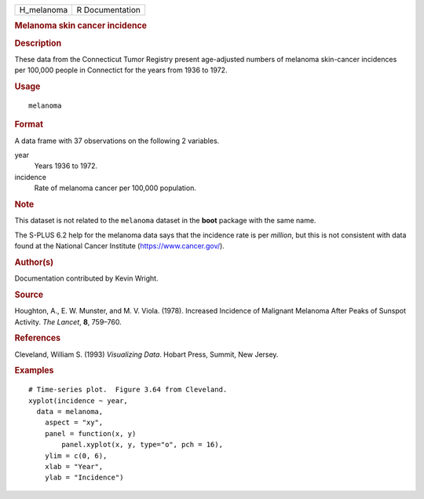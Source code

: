 .. container::

   .. container::

      ========== ===============
      H_melanoma R Documentation
      ========== ===============

      .. rubric:: Melanoma skin cancer incidence
         :name: melanoma-skin-cancer-incidence

      .. rubric:: Description
         :name: description

      These data from the Connecticut Tumor Registry present
      age-adjusted numbers of melanoma skin-cancer incidences per
      100,000 people in Connectict for the years from 1936 to 1972.

      .. rubric:: Usage
         :name: usage

      ::

         melanoma

      .. rubric:: Format
         :name: format

      A data frame with 37 observations on the following 2 variables.

      year
         Years 1936 to 1972.

      incidence
         Rate of melanoma cancer per 100,000 population.

      .. rubric:: Note
         :name: note

      This dataset is not related to the ``melanoma`` dataset in the
      **boot** package with the same name.

      The S-PLUS 6.2 help for the melanoma data says that the incidence
      rate is per *million*, but this is not consistent with data found
      at the National Cancer Institute (https://www.cancer.gov/).

      .. rubric:: Author(s)
         :name: authors

      Documentation contributed by Kevin Wright.

      .. rubric:: Source
         :name: source

      Houghton, A., E. W. Munster, and M. V. Viola. (1978). Increased
      Incidence of Malignant Melanoma After Peaks of Sunspot Activity.
      *The Lancet*, **8**, 759–760.

      .. rubric:: References
         :name: references

      Cleveland, William S. (1993) *Visualizing Data*. Hobart Press,
      Summit, New Jersey.

      .. rubric:: Examples
         :name: examples

      ::

         # Time-series plot.  Figure 3.64 from Cleveland.
         xyplot(incidence ~ year,
           data = melanoma,
             aspect = "xy",
             panel = function(x, y)
                 panel.xyplot(x, y, type="o", pch = 16),
             ylim = c(0, 6),
             xlab = "Year",
             ylab = "Incidence")
